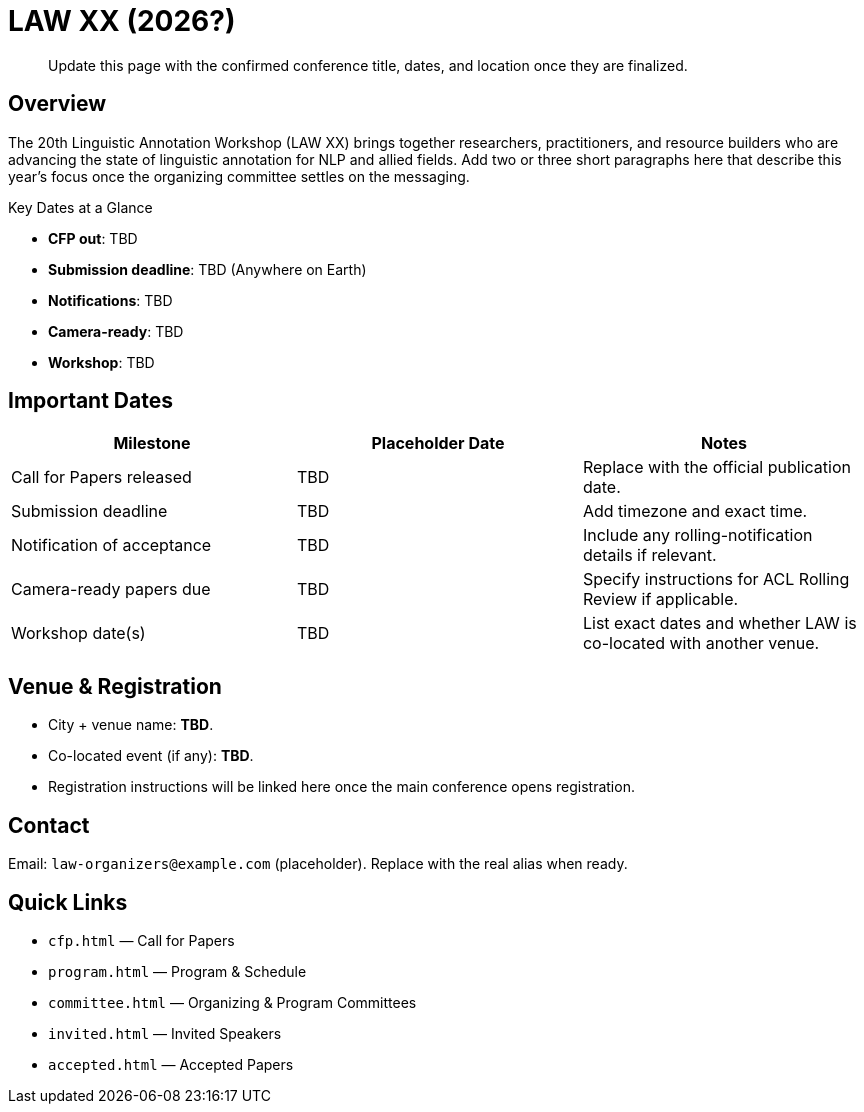 = LAW XX (2026?)
:date: 2025-10-26
:summary: Landing page for the 20th Linguistic Annotation Workshop

[quote]
____
Update this page with the confirmed conference title, dates, and location once they are finalized.
____

== Overview

The 20th Linguistic Annotation Workshop (LAW XX) brings together researchers, practitioners, and resource builders who are advancing the state of linguistic annotation for NLP and allied fields.
Add two or three short paragraphs here that describe this year's focus once the organizing committee settles on the messaging.

[.dates-callout]
--
.Key Dates at a Glance
* *CFP out*: TBD
* *Submission deadline*: TBD (Anywhere on Earth)
* *Notifications*: TBD
* *Camera-ready*: TBD
* *Workshop*: TBD
--

== Important Dates

|===
|Milestone | Placeholder Date | Notes

|Call for Papers released
|TBD
|Replace with the official publication date.

|Submission deadline
|TBD
|Add timezone and exact time.

|Notification of acceptance
|TBD
|Include any rolling-notification details if relevant.

|Camera-ready papers due
|TBD
|Specify instructions for ACL Rolling Review if applicable.

|Workshop date(s)
|TBD
|List exact dates and whether LAW is co-located with another venue.
|===

== Venue & Registration

* City + venue name: **TBD**.
* Co-located event (if any): **TBD**.
* Registration instructions will be linked here once the main conference opens registration.

== Contact

Email: `law-organizers@example.com` (placeholder). Replace with the real alias when ready.

== Quick Links

* `cfp.html` — Call for Papers
* `program.html` — Program & Schedule
* `committee.html` — Organizing & Program Committees
* `invited.html` — Invited Speakers
* `accepted.html` — Accepted Papers
